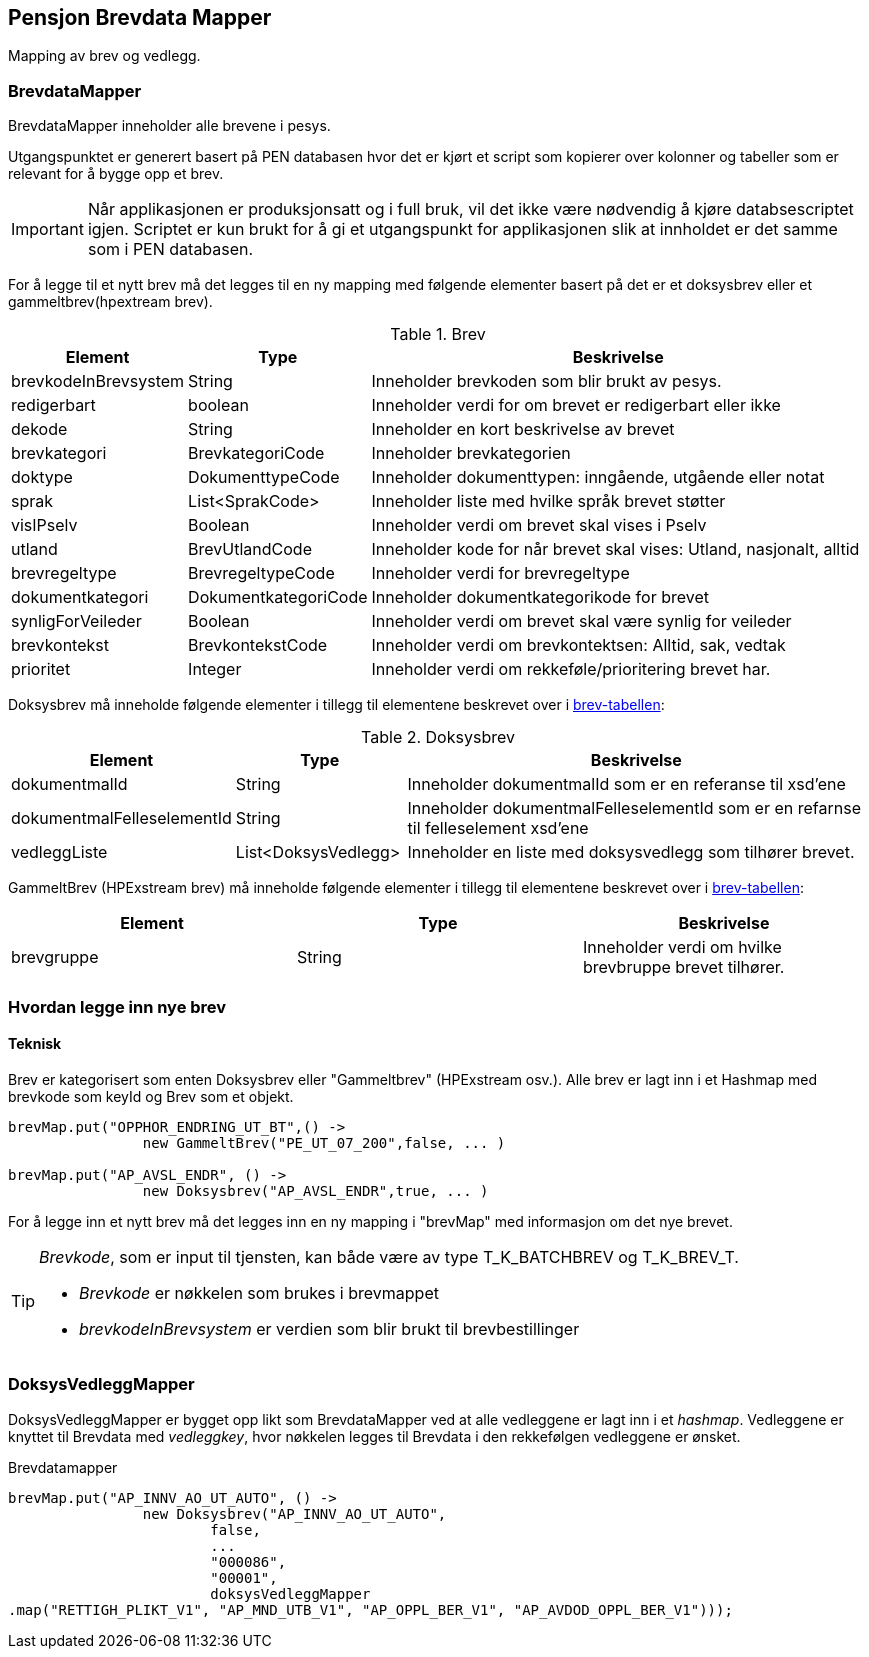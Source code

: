 == Pensjon Brevdata Mapper

Mapping av brev og vedlegg.

=== BrevdataMapper

BrevdataMapper inneholder alle brevene i pesys.

Utgangspunktet er generert basert på PEN databasen hvor det er kjørt et script som kopierer over kolonner og tabeller som er relevant for å bygge opp et brev.

IMPORTANT: Når applikasjonen er produksjonsatt og i full bruk, vil det ikke være nødvendig å kjøre databsescriptet igjen.
Scriptet er kun brukt for å gi et utgangspunkt for applikasjonen slik at innholdet er det samme som i PEN databasen.

For å legge til et nytt brev må det legges til en ny mapping med følgende elementer basert på det er et doksysbrev eller et gammeltbrev(hpextream brev).

.Brev
[#brev-tabell,cols="1,1,3",]
|===
|Element |Type |Beskrivelse

|brevkodeInBrevsystem
|String
|Inneholder brevkoden som blir brukt av pesys.

|redigerbart
|boolean
|Inneholder verdi for om brevet er redigerbart eller ikke

|dekode
|String
|Inneholder en kort beskrivelse av brevet

|brevkategori
|BrevkategoriCode
|Inneholder brevkategorien

|doktype
|DokumenttypeCode
|Inneholder dokumenttypen: inngående, utgående eller notat

|sprak
|List<SprakCode>
|Inneholder liste med hvilke språk brevet støtter

|visIPselv
|Boolean
|Inneholder verdi om brevet skal vises i Pselv

|utland
|BrevUtlandCode
|Inneholder kode for når brevet skal vises: Utland, nasjonalt, alltid

|brevregeltype
|BrevregeltypeCode
|Inneholder verdi for brevregeltype

|dokumentkategori
|DokumentkategoriCode
|Inneholder dokumentkategorikode for brevet

|synligForVeileder
|Boolean
|Inneholder verdi om brevet skal være synlig for veileder

|brevkontekst
|BrevkontekstCode
|Inneholder verdi om brevkontektsen: Alltid, sak, vedtak

|prioritet
|Integer
|Inneholder verdi om rekkeføle/prioritering brevet har.

|===

Doksysbrev må inneholde følgende elementer i tillegg til elementene beskrevet over i <<index.adoc#brev-tabell,brev-tabellen>>:

.Doksysbrev
[cols="1,1,3",]
|===
|Element | Type | Beskrivelse

|dokumentmalId
|String
|Inneholder dokumentmalId som er en referanse til xsd'ene

|dokumentmalFelleselementId
|String
|Inneholder dokumentmalFelleselementId som er en refarnse til felleselement xsd'ene

|vedleggListe
|List<DoksysVedlegg>
|Inneholder en liste med doksysvedlegg som tilhører brevet.

|===

GammeltBrev (HPExstream brev) må inneholde følgende elementer i tillegg til elementene beskrevet over i <<index.adoc#brev-tabell,brev-tabellen>>:

|===
|Element | Type | Beskrivelse

|brevgruppe
|String
|Inneholder verdi om hvilke brevbruppe brevet tilhører.

|===

=== Hvordan legge inn nye brev

==== Teknisk

Brev er kategorisert som enten Doksysbrev eller "Gammeltbrev" (HPExstream osv.).
Alle brev er lagt inn i et Hashmap med brevkode som keyId og Brev som et objekt.

[source,java]
----
brevMap.put("OPPHOR_ENDRING_UT_BT",() ->
                new GammeltBrev("PE_UT_07_200",false, ... )

brevMap.put("AP_AVSL_ENDR", () ->
                new Doksysbrev("AP_AVSL_ENDR",true, ... )
----

For å legge inn et nytt brev må det legges inn en ny mapping i "brevMap" med informasjon om det nye brevet.
[TIP]
====
_Brevkode_, som er input til tjensten, kan både være av type T_K_BATCHBREV og T_K_BREV_T.

* _Brevkode_ er nøkkelen som brukes i brevmappet
* _brevkodeInBrevsystem_ er verdien som blir brukt til brevbestillinger
====

=== DoksysVedleggMapper

DoksysVedleggMapper er bygget opp likt som BrevdataMapper ved at alle vedleggene er lagt inn i et _hashmap_.
Vedleggene er knyttet til Brevdata med _vedleggkey_, hvor nøkkelen legges til Brevdata i den rekkefølgen vedleggene er ønsket.

.Brevdatamapper
----
brevMap.put("AP_INNV_AO_UT_AUTO", () ->
                new Doksysbrev("AP_INNV_AO_UT_AUTO",
                        false,
                        ...
                        "000086",
                        "00001",
                        doksysVedleggMapper
.map("RETTIGH_PLIKT_V1", "AP_MND_UTB_V1", "AP_OPPL_BER_V1", "AP_AVDOD_OPPL_BER_V1")));
----